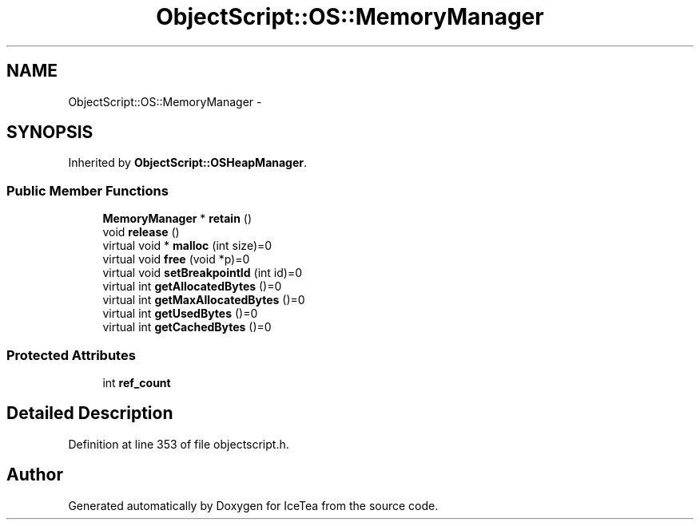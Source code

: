 .TH "ObjectScript::OS::MemoryManager" 3 "Sat Mar 26 2016" "IceTea" \" -*- nroff -*-
.ad l
.nh
.SH NAME
ObjectScript::OS::MemoryManager \- 
.SH SYNOPSIS
.br
.PP
.PP
Inherited by \fBObjectScript::OSHeapManager\fP\&.
.SS "Public Member Functions"

.in +1c
.ti -1c
.RI "\fBMemoryManager\fP * \fBretain\fP ()"
.br
.ti -1c
.RI "void \fBrelease\fP ()"
.br
.ti -1c
.RI "virtual void * \fBmalloc\fP (int size)=0"
.br
.ti -1c
.RI "virtual void \fBfree\fP (void *p)=0"
.br
.ti -1c
.RI "virtual void \fBsetBreakpointId\fP (int id)=0"
.br
.ti -1c
.RI "virtual int \fBgetAllocatedBytes\fP ()=0"
.br
.ti -1c
.RI "virtual int \fBgetMaxAllocatedBytes\fP ()=0"
.br
.ti -1c
.RI "virtual int \fBgetUsedBytes\fP ()=0"
.br
.ti -1c
.RI "virtual int \fBgetCachedBytes\fP ()=0"
.br
.in -1c
.SS "Protected Attributes"

.in +1c
.ti -1c
.RI "int \fBref_count\fP"
.br
.in -1c
.SH "Detailed Description"
.PP 
Definition at line 353 of file objectscript\&.h\&.

.SH "Author"
.PP 
Generated automatically by Doxygen for IceTea from the source code\&.
